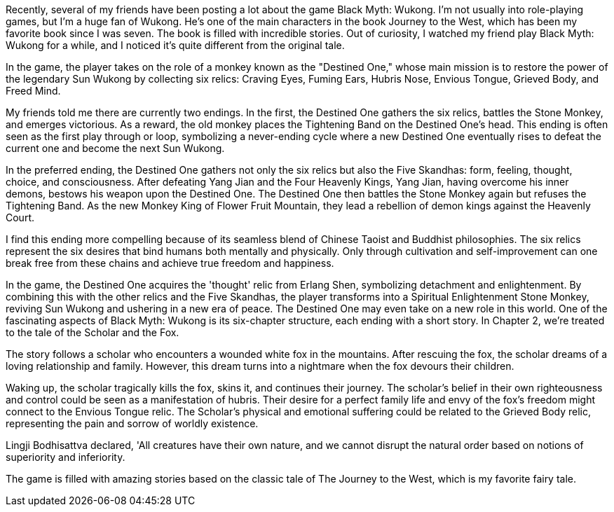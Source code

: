Recently, several of my friends have been posting a lot about the game Black Myth: Wukong. I’m not usually into role-playing games, but I’m a huge fan of Wukong. He’s one of the main characters in the book Journey to the West, which has been my favorite book since I was seven. The book is filled with incredible stories. Out of curiosity, I watched my friend play Black Myth: Wukong for a while, and I noticed it’s quite different from the original tale.

In the game, the player takes on the role of a monkey known as the "Destined One," whose main mission is to restore the power of the legendary Sun Wukong by collecting six relics: Craving Eyes, Fuming Ears, Hubris Nose, Envious Tongue, Grieved Body, and Freed Mind.

My friends told me there are currently two endings. In the first, the Destined One gathers the six relics, battles the Stone Monkey, and emerges victorious. As a reward, the old monkey places the Tightening Band on the Destined One’s head. This ending is often seen as the first play through or loop, symbolizing a never-ending cycle where a new Destined One eventually rises to defeat the current one and become the next Sun Wukong.

In the preferred ending, the Destined One gathers not only the six relics but also the Five Skandhas: form, feeling, thought, choice, and consciousness. After defeating Yang Jian and the Four Heavenly Kings, Yang Jian, having overcome his inner demons, bestows his weapon upon the Destined One. The Destined One then battles the Stone Monkey again but refuses the Tightening Band. As the new Monkey King of Flower Fruit Mountain, they lead a rebellion of demon kings against the Heavenly Court.

I find this ending more compelling because of its seamless blend of Chinese Taoist and Buddhist philosophies. The six relics represent the six desires that bind humans both mentally and physically. Only through cultivation and self-improvement can one break free from these chains and achieve true freedom and happiness.

In the game, the Destined One acquires the 'thought' relic from Erlang Shen, symbolizing detachment and enlightenment. By combining this with the other relics and the Five Skandhas, the player transforms into a Spiritual Enlightenment Stone Monkey, reviving Sun Wukong and ushering in a new era of peace. The Destined One may even take on a new role in this world.
One of the fascinating aspects of Black Myth: Wukong is its six-chapter structure, each ending with a short story. In Chapter 2, we're treated to the tale of the Scholar and the Fox.

The story follows a scholar who encounters a wounded white fox in the mountains. After rescuing the fox, the scholar dreams of a loving relationship and family. However, this dream turns into a nightmare when the fox devours their children.

Waking up, the scholar tragically kills the fox, skins it, and continues their journey. The scholar's belief in their own righteousness and control could be seen as a manifestation of hubris. Their desire for a perfect family life and envy of the fox's freedom might connect to the Envious Tongue relic. The Scholar's physical and emotional suffering could be related to the Grieved Body relic, representing the pain and sorrow of worldly existence.

Lingji Bodhisattva declared, 'All creatures have their own nature, and we cannot disrupt the natural order based on notions of superiority and inferiority.

The game is filled with amazing stories based on the classic tale of The Journey to the West, which is my favorite fairy tale.

